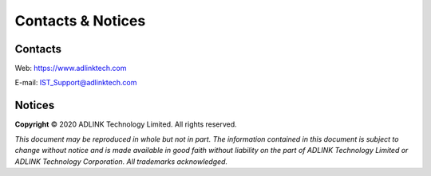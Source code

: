 .. _Contacts:

##################
Contacts & Notices
##################

Contacts
========

Web: https://www.adlinktech.com

E-mail: IST_Support@adlinktech.com

.. _IST_Support@adlinktech.com: mailto:IST_Support@adlinktech.com

Notices
=======

**Copyright** © 2020 ADLINK Technology Limited. All rights reserved.

*This document may be reproduced in whole but not in part.
The information contained in this document is subject to change
without notice and is made available in good faith without
liability on the part of ADLINK Technology Limited or ADLINK Technology Corporation.
All trademarks acknowledged.*

.. END
